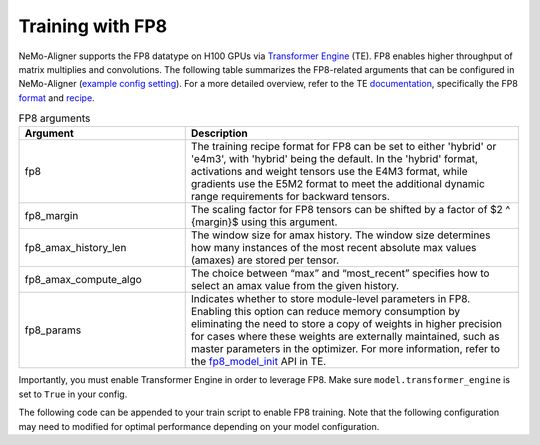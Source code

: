 
.. _generic

Training with FP8
#################

NeMo-Aligner supports the FP8 datatype on H100 GPUs via `Transformer Engine <https://github.com/NVIDIA/TransformerEngine>`_ (TE). FP8 enables higher throughput of matrix multiplies and convolutions.
The following table summarizes the FP8-related arguments that can be configured in NeMo-Aligner (`example config setting <https://github.com/NVIDIA/NeMo/blob/2e1814c9f031ad2aeeebad44597365e97253d2c4/examples/nlp/language_modeling/conf/megatron_gpt_config.yaml/#L192-L200>`_). For a more detailed overview, refer to the TE `documentation <https://docs.nvidia.com/deeplearning/transformer-engine/user-guide/index.html>`_, specifically the FP8 `format <https://docs.nvidia.com/deeplearning/transformer-engine/user-guide/api/common.html#transformer_engine.common.recipe.Format>`_ and `recipe <https://docs.nvidia.com/deeplearning/transformer-engine/user-guide/api/common.html#transformer_engine.common.recipe.DelayedScaling>`_.

.. list-table:: FP8 arguments
   :widths: 10 20
   :header-rows: 1

   * - Argument
     - Description
   * - fp8
     - The training recipe format for FP8 can be set to either 'hybrid' or 'e4m3', with 'hybrid' being the default. In the 'hybrid' format, activations and weight tensors use the E4M3 format, while gradients use the E5M2 format to meet the additional dynamic range requirements for backward tensors.
   * - fp8_margin
     - The scaling factor for FP8 tensors can be shifted by a factor of $2 ^ {margin}$ using this argument.
   * - fp8_amax_history_len
     - The window size for amax history. The window size determines how many instances of the most recent absolute max values (amaxes) are stored per tensor.
   * - fp8_amax_compute_algo
     - The choice between “max” and “most_recent” specifies how to select an amax value from the given history.
   * - fp8_params
     - Indicates whether to store module-level parameters in FP8. Enabling this option can reduce memory consumption by eliminating the need to store a copy of weights in higher precision for cases where these weights are externally maintained, such as master parameters in the optimizer. For more information, refer to the `fp8_model_init <https://docs.nvidia.com/deeplearning/transformer-engine/user-guide/api/pytorch.html#transformer_engine.pytorch.fp8_model_init>`_ API in TE.

Importantly, you must enable Transformer Engine in order to leverage FP8. Make sure ``model.transformer_engine`` is set to ``True`` in your config.


The following code can be appended to your train script to enable FP8 training. Note that the following configuration may need to modified for optimal performance
depending on your model configuration.

.. code-block:: bash 
    ++model.fp8=True \
    ++model.fp8_hybrid=True \
    ++model.fp8_e4m3=False \
    ++model.fp8_margin=0 \
    ++model.fp8_amax_history_len=1024 \
    ++model.fp8_amax_compute_algo="max" \
    ++model.fp8_params=True
